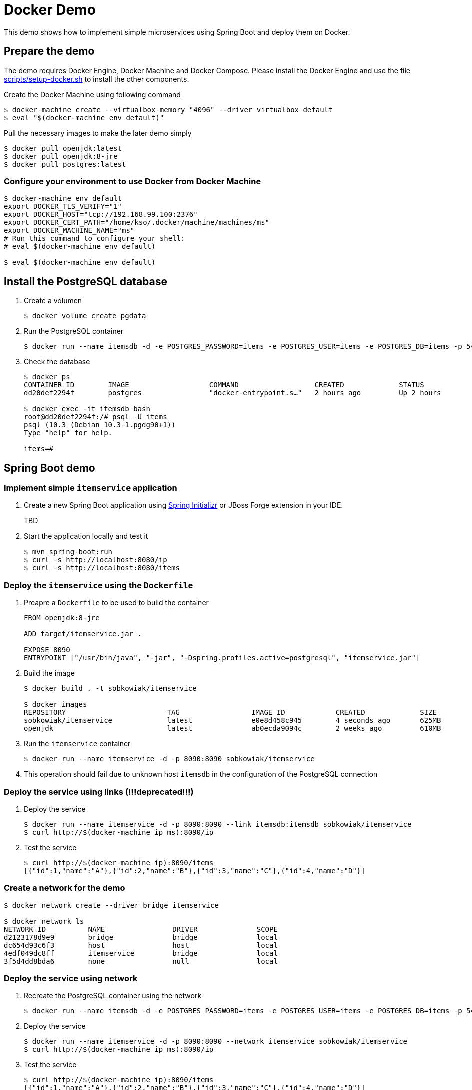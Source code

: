 # Docker Demo

This demo shows how to implement simple microservices using Spring Boot and deploy them on Docker.

## Prepare the demo

The demo requires Docker Engine, Docker Machine and Docker Compose. Please install
the Docker Engine and use the file link:scripts/setup-docker.sh[] to install the other
components.

Create the Docker Machine using following command

[source, bash]
----
$ docker-machine create --virtualbox-memory "4096" --driver virtualbox default
$ eval "$(docker-machine env default)"
----

Pull the necessary images to make the later demo simply

[source, bash]
----
$ docker pull openjdk:latest
$ docker pull openjdk:8-jre
$ docker pull postgres:latest
----

### Configure your environment to use Docker from Docker Machine

[source, bash]
----
$ docker-machine env default
export DOCKER_TLS_VERIFY="1"
export DOCKER_HOST="tcp://192.168.99.100:2376"
export DOCKER_CERT_PATH="/home/kso/.docker/machine/machines/ms"
export DOCKER_MACHINE_NAME="ms"
# Run this command to configure your shell:
# eval $(docker-machine env default)

$ eval $(docker-machine env default)
----

## Install the PostgreSQL database

. Create a volumen
+
[source, bash]
----
$ docker volume create pgdata
----
+
. Run the PostgreSQL container
+
[source, bash]
----
$ docker run --name itemsdb -d -e POSTGRES_PASSWORD=items -e POSTGRES_USER=items -e POSTGRES_DB=items -p 5432:5432 -v pgdata:/var/lib/postgresql/data postgres
----
+
. Check the database
+
[source, bash]
----
$ docker ps
CONTAINER ID        IMAGE                   COMMAND                  CREATED             STATUS              PORTS                    NAMES
dd20def2294f        postgres                "docker-entrypoint.s…"   2 hours ago         Up 2 hours          0.0.0.0:5432->5432/tcp   itemsdb

$ docker exec -it itemsdb bash
root@dd20def2294f:/# psql -U items
psql (10.3 (Debian 10.3-1.pgdg90+1))
Type "help" for help.

items=#
----


## Spring Boot demo

### Implement simple `itemservice` application

. Create a new Spring Boot application using link:https://start.spring.io/[Spring Initializr] or JBoss Forge extension in your IDE.
+
TBD
+
. Start the application locally and test it
+
[source, bash]
----
$ mvn spring-boot:run
$ curl -s http://localhost:8080/ip
$ curl -s http://localhost:8080/items
----



### Deploy the `itemservice` using the `Dockerfile`

. Preapre a `Dockerfile` to be used to build the container
+
[source, dockerfile]
----
FROM openjdk:8-jre

ADD target/itemservice.jar .

EXPOSE 8090
ENTRYPOINT ["/usr/bin/java", "-jar", "-Dspring.profiles.active=postgresql", "itemservice.jar"]
----
. Build the image
+
[source, bash]
----
$ docker build . -t sobkowiak/itemservice

$ docker images
REPOSITORY                        TAG                 IMAGE ID            CREATED             SIZE
sobkowiak/itemservice             latest              e0e8d458c945        4 seconds ago       625MB
openjdk                           latest              ab0ecda9094c        2 weeks ago         610MB
----
. Run the `itemservice` container
+
[source, bash]
----
$ docker run --name itemservice -d -p 8090:8090 sobkowiak/itemservice
----
. This operation should fail due to unknown host `itemsdb` in the configuration of the PostgreSQL connection

### Deploy the service using links (!!!deprecated!!!)

. Deploy the service
+
[source, bash]
----
$ docker run --name itemservice -d -p 8090:8090 --link itemsdb:itemsdb sobkowiak/itemservice
$ curl http://$(docker-machine ip ms):8090/ip
----
+
. Test the service
+
[source, bash]
----
$ curl http://$(docker-machine ip):8090/items
[{"id":1,"name":"A"},{"id":2,"name":"B"},{"id":3,"name":"C"},{"id":4,"name":"D"}]
----

### Create a network for the demo

[source, bash]
----
$ docker network create --driver bridge itemservice

$ docker network ls
NETWORK ID          NAME                DRIVER              SCOPE
d2123178d9e9        bridge              bridge              local
dc654d93c6f3        host                host                local
4edf049dc8ff        itemservice         bridge              local
3f5d4dd8bda6        none                null                local
----

### Deploy the service using network

. Recreate the PostgreSQL container using the network
+
[source, bash]
----
$ docker run --name itemsdb -d -e POSTGRES_PASSWORD=items -e POSTGRES_USER=items -e POSTGRES_DB=items -p 5432:5432 --network itemservice -v pgdata:/var/lib/postgresql/data postgres
----
+
. Deploy the service
+
[source, bash]
----
$ docker run --name itemservice -d -p 8090:8090 --network itemservice sobkowiak/itemservice
$ curl http://$(docker-machine ip ms):8090/ip
----
+
. Test the service
+
[source, bash]
----
$ curl http://$(docker-machine ip):8090/items
[{"id":1,"name":"A"},{"id":2,"name":"B"},{"id":3,"name":"C"},{"id":4,"name":"D"}]
----

### Build/run the docker image using maven plugin

. Add `docker-maven-plugin` to the `pom.xml` file
+
[source, xml]
----
  <plugin>
    <groupId>io.fabric8</groupId>
    <artifactId>docker-maven-plugin</artifactId>
    <version>0.21.0</version>
    <configuration>
      <images>
        <image>
          <alias>itemservice</alias>
          <name>sobkowiak/itemservice:latest</name>
          <build>
            <from>openjdk:8-jre</from>
            <assembly>
              <descriptorRef>artifact</descriptorRef>
            </assembly>
            <cmd>java -jar maven/${project.artifactId}.jar
            </cmd>
          </build>
          <run>
            <network>
              <mode>custom</mode>
              <name>itemservice</name>
              <alias>itemservice</alias>
            </network>
          </run>
        </image>
      </images>
    </configuration>
  </plugin>
----
. Build the image
+
[source, bash]
----
mvn docker:build
----
. Run the image
+
[source, bash]
----
mvn docker:start
----

### Run the demo using Docker Compose

[source, bash]
----
$ docker-compose up -d
----

### Run the demo using the Swarm Mode

. Init the Swarm master node
+
[source, bash]
----
$ docker swarm init --advertise-addr $(docker-machine ip ms)
  Swarm initialized: current node (4auxnkva9awur7wikqccz5w5i) is now a manager.

  To add a worker to this swarm, run the following command:

      docker swarm join \
      --token SWMTKN-1-2k0ubr0hc8jnf8492g1ujhnj7udfhjztq966y8auux0gi3qjft-46d1zsdecmkdefo2wc70h6i2x \
      192.168.99.100:2377

  To add a manager to this swarm, run 'docker swarm join-token manager' and follow the instructions.
----
. Create the worker node and join the swarm
+
----
$ docker-machine create --virtualbox-memory "4096" --driver virtualbox worker
$ eval $(docker-machine env worker)
$ docker swarm join --token SWMTKN-1-2k0ubr0hc8jnf8492g1ujhnj7udfhjztq966y8auux0gi3qjft-46d1zsdecmkdefo2wc70h6i2x 192.168.99.100:2377
$ eval $(docker-machine env default)
----
. Deploy the demo
+
[source, bash]
----
$ docker stack deploy --compose-file docker-compose.yml itemservice
Creating network itemservice_itemservice
Creating service itemservice_itemsdb
Creating service itemservice_itemservice

$ docker service ps itemservice_itemservice
ID                  NAME                            IMAGE                          NODE                DESIRED STATE       CURRENT STATE             ERROR               PORTS
s6ac1tdhfryc        itemservice_itemservice.1       sobkowiak/itemservice:latest   default             Running             Running 41 minutes ago
----
. Test the service
+
[source, bash]
----
$ for i in {1..10}; do curl -s http://$(docker-machine ip ):8090/ip |  python -m json.tool; done;
{
    "hostName": "08b2fa6d7977",
    "id": 23,
    "ipAddress": "10.0.0.6",
    "message": ""
}
{
    "hostName": "08b2fa6d7977",
    "id": 24,
    "ipAddress": "10.0.0.6",
    "message": ""
}
{
    "hostName": "08b2fa6d7977",
    "id": 25,
    "ipAddress": "10.0.0.6",
    "message": ""
}
{
    "hostName": "08b2fa6d7977",
    "id": 26,
    "ipAddress": "10.0.0.6",
    "message": ""
}

----
. Scale the service
+
[source, bash]
----
$ docker service scale itemservice_itemservice=3
  itemservice_itemservice scaled to 3
  overall progress: 3 out of 3 tasks
  1/3: running   [==================================================>]
  2/3: running   [==================================================>]
  3/3: running   [==================================================>]
  verify: Service converged



$ $ docker service ps itemservice_itemservice
  ID                  NAME                            IMAGE                          NODE                DESIRED STATE       CURRENT STATE             ERROR               PORTS
  s6ac1tdhfryc        itemservice_itemservice.1       sobkowiak/itemservice:latest   default             Running             Running 44 minutes ago
  pq5g0rhaur8n        itemservice_itemservice.2       sobkowiak/itemservice:latest   worker              Running             Running 56 seconds ago
  x15xbbp766hl        itemservice_itemservice.3       sobkowiak/itemservice:latest   worker              Running             Running 57 seconds ago
----
. Test the service
+
[source, bash]
----
$ for i in {1..10}; do curl -s http://$(docker-machine ip ):8090/ip |  python -m json.tool; done;
{
    "hostName": "f38495e2cdb0",
    "id": 1,
    "ipAddress": "10.0.0.18",
    "message": ""
}
{
    "hostName": "659bfa5fd6e7",
    "id": 1,
    "ipAddress": "10.0.0.19",
    "message": ""
}
{
    "hostName": "08b2fa6d7977",
    "id": 33,
    "ipAddress": "10.0.0.6",
    "message": ""
}
----

## Destroy the demo

To destroy the machine please use following command

[source, bash]
----
$ docker-machine rm worker
$ docker-machine rm default
----